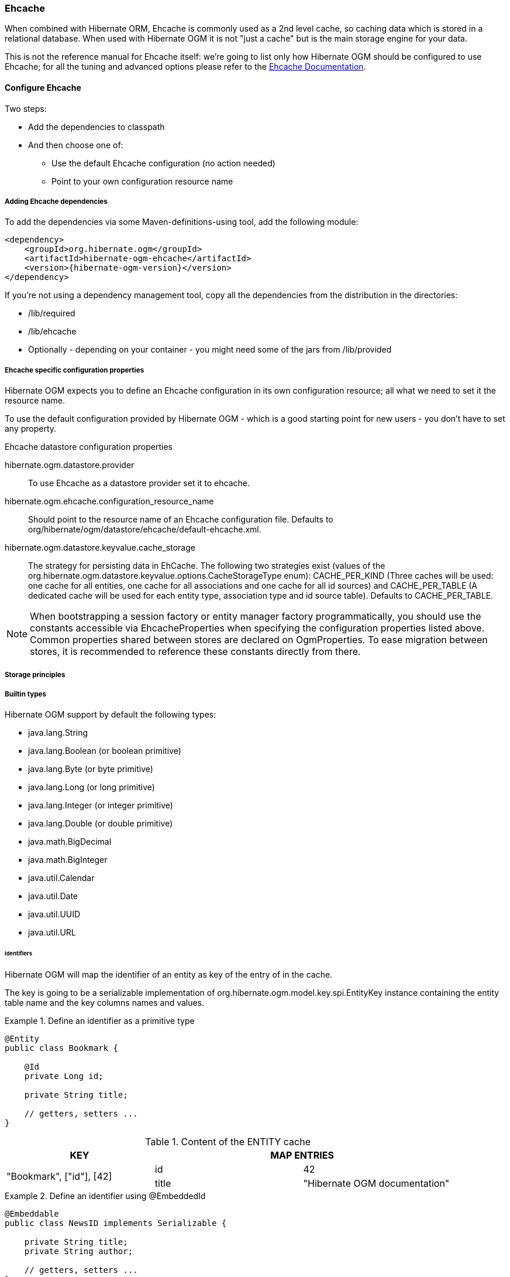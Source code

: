[[ogm-ehcache]]

=== Ehcache

When combined with Hibernate ORM, Ehcache is commonly used as a 2nd level cache,
so caching data which is stored in a relational database.
When used with Hibernate OGM it is not "just a cache"
but is the main storage engine for your data.

This is not the reference manual for Ehcache itself:
we're going to list only how Hibernate OGM should be configured to use Ehcache;
for all the tuning and advanced options please refer to the
http://www.ehcache.org/documentation[Ehcache Documentation].

[[ogm-ehcache-configuration]]

==== Configure Ehcache

Two steps:

* Add the dependencies to classpath
* And then choose one of:

** Use the default Ehcache configuration (no action needed)
** Point to your own configuration resource name


[[ogm-ehcache-adddepencies]]

===== Adding Ehcache dependencies

To add the dependencies via some Maven-definitions-using tool,
add the following module:

[source, XML]
[subs="verbatim,attributes"]
----
<dependency>
    <groupId>org.hibernate.ogm</groupId>
    <artifactId>hibernate-ogm-ehcache</artifactId>
    <version>{hibernate-ogm-version}</version>
</dependency>
----

If you're not using a dependency management tool,
copy all the dependencies from the distribution in the directories:

* +/lib/required+
* +/lib/ehcache+
* Optionally - depending on your container -
  you might need some of the jars from +/lib/provided+


[[ogm-ehcache-configuration-properties]]

===== Ehcache specific configuration properties

Hibernate OGM expects you to define an Ehcache configuration
in its own configuration resource;
all what we need to set it the resource name.

To use the default configuration provided by Hibernate OGM -
which is a good starting point for new users - you don't have to set any property.

.Ehcache datastore configuration properties
hibernate.ogm.datastore.provider::
To use Ehcache as a datastore provider set it to +ehcache+.
hibernate.ogm.ehcache.configuration_resource_name::
Should point to the resource name of an Ehcache configuration file.
Defaults to +org/hibernate/ogm/datastore/ehcache/default-ehcache.xml+.
+hibernate.ogm.datastore.keyvalue.cache_storage+::
The strategy for persisting data in EhCache.
The following two strategies exist (values of the +org.hibernate.ogm.datastore.keyvalue.options.CacheStorageType+ enum):
+CACHE_PER_KIND+
(Three caches will be used: one cache for all entities, one cache for all associations and one cache for all id sources) and
+CACHE_PER_TABLE+
(A dedicated cache will be used for each entity type, association type and id source table).
Defaults to +CACHE_PER_TABLE+.

[NOTE]
====
When bootstrapping a session factory or entity manager factory programmatically,
you should use the constants accessible via +EhcacheProperties+
when specifying the configuration properties listed above.
Common properties shared between stores are declared on +OgmProperties+.
To ease migration between stores, it is recommended to reference these constants directly from there.
====

[[ogm-ehcache-storage-principles]]
===== Storage principles

[[ogm-ehcache-built-in-types]]
===== Builtin types

Hibernate OGM support by default the following types:

* [classname]+java.lang.String+
* [classname]+java.lang.Boolean+ (or boolean primitive)
* [classname]+java.lang.Byte+ (or byte primitive)
* [classname]+java.lang.Long+ (or long primitive)
* [classname]+java.lang.Integer+ (or integer primitive)
* [classname]+java.lang.Double+ (or double primitive)

* [classname]+java.math.BigDecimal+
* [classname]+java.math.BigInteger+

* [classname]+java.util.Calendar+
* [classname]+java.util.Date+
* [classname]+java.util.UUID+
* [classname]+java.util.URL+

====== Identifiers

Hibernate OGM will map the identifier of an entity as key of the entry of in the cache.

The key is going to be a serializable implementation of +org.hibernate.ogm.model.key.spi.EntityKey+
instance containing the entity table name and the key columns names and values.

.Define an identifier as a primitive type
====
[source, JAVA]
----
@Entity
public class Bookmark {

    @Id
    private Long id;

    private String title;

    // getters, setters ...
}
----

.Content of the ENTITY cache
[cols="3*", options="header"]
|===
     ^| KEY                   2+^| MAP ENTRIES

.2+^.^| "Bookmark", ["id"], [42] | id       | 42 
                                 | title    | "Hibernate OGM documentation" 
|===
====

.Define an identifier using @EmbeddedId
====
[source, JAVA]
----
@Embeddable
public class NewsID implements Serializable {

    private String title;
    private String author;

    // getters, setters ...
}

@Entity
public class News {

    @EmbeddedId
    private NewsID newsId;
    private String content;

    // getters, setters ...
}
----

.Content of the ENTITY cache
[cols="3*", options="header"]
|===
     ^| KEY
   2+^| MAP ENTRIES

.3+^.^| "News",[newsId.author, newsId.title], ["Guillaume", "How to use Hibernate OGM ?"]
      | newsId.author  | "Guillaume"

      | newsId.title   | "How to use Hibernate OGM ?"

      | content        | "Simple, just like ORM but with a NoSQL database"
|===
====

====== Identifier generation strategies

The only table strategy available in ehcahce is the +TABLE+ one.
Selecting a different strategies won't cause any execption but Hibernate OGM will still rely on the
+TABLE+ strategy to generate identifiers.

.Id generation strategy TABLE using default values
====
[source, JAVA]
----
@Entity
public class GuitarPlayer {

    @Id
    @GeneratedValue(strategy = GenerationType.TABLE)
    private long id;

    private String name;

    // getters, setters ...
}

----

.Content of the IDENTIFIERS cache

[cols="2*", options="header"]
|===
  ^| KEY
  ^| NEXT VALUE
   | [type=TABLE, name=hibernate_sequences, keyColumnName=sequence_name, valueColumnName=next_val],
      columnNames=[sequence_name], columnValues=[default] 
^.^|  2
|===
====

.Id generation strategy TABLE using a custom table
====
[source, JAVA]
----
@Entity
public class GuitarPlayer {

    @Id
    @GeneratedValue(strategy = GenerationType.TABLE, generator = "guitarGen")
    @TableGenerator(
        name = "guitarGen",
        table = "GuitarPlayerSequence",
        pkColumnValue = "guitarPlayer",
        valueColumnName = "nextGuitarPlayerId"
    )
    private long id;

    // getters, setters ...
}

----

.Content of the IDENTIFIERS cache

[cols="2*", options="header"]
|===
  ^| KEY
  ^| NEXT VALUE

   | [type=TABLE, name=GuitarPlayerSequence, keyColumnName=sequence_name,
     valueColumnName=nextGuitarPlayerId], columnNames=[sequence_name], columnValues=[guitarPlayer]
^.^| 2
|===
====

.SEQUENCE id generation strategy
====
[source, JAVA]
----
@Entity
public class Song {

  @Id
  @GeneratedValue(strategy = GenerationType.SEQUENCE, generator = "songSequenceGenerator")
  @SequenceGenerator(
      name = "songSequenceGenerator",
      sequenceName = "song_sequence",
      initialValue = 2,
      allocationSize = 20
  )
  private Long id;

  private String title;

  // getters, setters ...
}
----

[cols="2*", options="header"]
|===
  ^| KEY
  ^| NEXT VALUE
   | [type="TABLE", "name"="hibernate_sequences", keyColumnName="sequence_name", 
      valueColumnName="next_val]", columnNames=[sequence_name], columnValues=[song_sequence_name]
^.^| 11
|===
====

===== Entities

Entites are stored in the +ENTITIES+ cache.

.Default JPA mapping for an entity
====
[source, JAVA]
----
@Entity
public class News {

    @Id
    private String id;
    private String title;

    // getters, setters ...
}
----

.Content of the ENTITIES cache

[cols="3*", options="header"]
|===
     ^| KEY                        2+^| MAP ENTRIES

.2+^.^| "News", ["id"], ["1234-5678"] | id       | "1234-5678"
                                      | title    | "On the merits of NoSQL" 
|===
====

.Rename field and collection using @Table and @Column
====
[source, JAVA]
----
@Entity
@Table(name = "Article")
public class News {

    @Id
    private String id;

    @Column(name = "headline")
    private String title;

    // getters, setters ...
}
----

.Content of the ENTITIES cache
[cols="3*", options="header"]
|===
     ^| KEY                               2+^| MAP ENTRIES

.2+^.^| "Article", ["id"], ["1234-5678"]     | id       | "1234-5678"
                                             | headline | "On the merits of NoSQL" 
|===
====

====== Embedded objects and collections

.Embedded object
====
[source, JAVA]
----
@Entity
public class News {

    @Id
    private String id;
    private String title;

    @Embedded
    private NewsPaper paper;

    // getters, setters ...
}

@Embeddable
public class NewsPaper {

    private String name;
    private String owner;

    // getters, setters ...
}
----

.Content of the ENTITIES cache
[cols="3*", options="header"]
|===
     ^| KEY                               2+^| MAP ENTRIES

.4+^.^| "Article", ["id"], ["1234-5678"]     | id          | "1234-5678"
                                             | title       | "On the merits of NoSQL" 
                                             | paper.name  | "NoSQL journal of prophecies" 
                                             | paper.owner | "Delphy" 
|===
====

.@ElementCollection with one attribute
====
[source, JAVA]
----
@Entity
public class GrandMother {

    @Id
    private String id;

    @ElementCollection
    private List<GrandChild> grandChildren = new ArrayList<GrandChild>();

    // getters, setters ...
}

@Embeddable
public class GrandChild {

    private String name;

    // getters, setters ...
}
----

.Content of the ENTITIES cache
[cols="3*", options="header"]
|===
     ^| KEY                            2+^| MAP ENTRIES
   ^.^| "GrandMother", ["id"], ["granny"] | id          | "granny"
|===

.Content of the ASSOCIATIONS cache
[cols="4*", options="header"]
|===
     ^| KEY
   3+^| MAP ENTRIES

.2+^.^| "GrandMother_grandChildren", ["GrandMother_id"], ["granny"]
.2+^.^| ["GrandMother_id", "name"], ["granny", "Leia"]
      | GrandMother_id
      | "granny"

      | name
      | "Leia"

.2+^.^| "GrandMother_grandChildren", ["GrandMother_id"], ["granny"]
.2+^.^| ["GrandMother_id", "name"], ["granny", "Luke"]
      | GrandMother_id
      | "granny"

      | name
      | "Luke"
|===
====

.@ElementCollection with @OrderColumn
====
[source, JAVA]
----
@Entity
public class GrandMother {

    @Id
    private String id;

    @ElementCollection
    @OrderColumn( name = "birth_order" )
    private List<GrandChild> grandChildren = new ArrayList<GrandChild>();

    // getters, setters ...
}

@Embeddable
public class GrandChild {

    private String name;

    // getters, setters ...
}
----

.Content of the ENTITIES cache
[cols="3*", options="header"]
|===
     ^| KEY                            2+^| MAP ENTRIES
   ^.^| "GrandMother", ["id"], ["granny"] | id          | "granny"
|===

.Content of the ASSOCIATIONS cache
[cols="4*", options="header"]
|===
     ^| KEY
   3+^| MAP ENTRIES

.3+^.^| "GrandMother_grandChildren", ["GrandMother_id"], ["granny"]
.3+^.^| ["GrandMother_id", "birth_order"], ["granny", 0]
      | GrandMother_id
      | "granny"

      | birth_order
      | 0

      | name
      | "Leia"

.3+^.^| "GrandMother_grandChildren", ["GrandMother_id"], ["granny"]
.3+^.^| ["GrandMother_id", "birth_order"], ["granny", 1]
      | GrandMother_id
      | "granny"

      | birth_order
      | 1

      | name
      | "Luke"
|===
====

===== Associations

.Unidirectional one-to-one
====
[source, JAVA]
----
@Entity
public class Vehicule {

    @Id
    private String id;
    private String brand;

    // getters, setters ...
}

@Entity
public class Wheel {

    @Id
    private String id;
    private double diameter;

    @OneToOne
    private Vehicule vehicule;

    // getters, setters ...
}
----

.Content of the ENTITIES cache
[cols="3*", options="header"]
|===
     ^| KEY                       2+^| MAP ENTRIES

.2+^.^| "Vehicule", ["id"], ["V_01"] | id             | "V_01"
                                     | brand          | "Mercedes"

.3+^.^| "Wheel", ["id"], ["W001"]    | id             | "W001"
                                     | diameter       | 0.0
                                     | vehicule_id    | "V_01"
|===
====

[[ehcache-in-entity-one-to-one-join-column]]
.Unidirectional one-to-one with @JoinColumn
====
[source, JAVA]
----
@Entity
public class Vehicule {

    @Id
    private String id;
    private String brand;

    // getters, setters ...
}


@Entity
public class Wheel {

    @Id
    private String id;
    private double diameter;

    @OneToOne
    @JoinColumn( name = "part_of" )
    private Vehicule vehicule;

    // getters, setters ...
}
----

.Content of the ENTITIES cache
[cols="3*", options="header"]
|===
     ^| KEY                       2+^| MAP ENTRIES

.2+^.^| "Vehicule", ["id"], ["V_01"] | id             | "V_01"
                                     | brand          | "Mercedes"

.3+^.^| "Wheel", ["id"], ["W001"]    | id             | "W001"
                                     | diameter       | 0.0
                                     | part_of       | "V_01"
|===
====

.Unidirectional one-to-one with @MapsId and @PrimaryKeyJoinColumn
====
[source, JAVA]
----
@Entity
public class Vehicule {

    @Id
    private String id;
    private String brand;

    // getters, setters ...
}

@Entity
public class Wheel {

    @Id
    private String id;
    private double diameter;

    @OneToOne
    @PrimaryKeyJoinColumn
    @MapsId
    private Vehicule vehicule;

    // getters, setters ...
}
----

.Content of the ENTITIES cache
[cols="3*", options="header"]
|===
     ^| KEY                                2+^| MAP ENTRIES

.2+^.^| "Vehicule", ["id"], ["V_01"]          | id             | "V_01"
                                              | brand          | "Mercedes"

.2+^.^| "Wheel", ["vehicule_id"], ["V_01"]    | vehicule_id    | "V_01"
                                              | diameter       | 0.0
|===
====

.Bidirectional one-to-one
====
[source, JAVA]
----
@Entity
public class Husband {

    @Id
    private String id;
    private String name;

    @OneToOne
    private Wife wife;

    // getters, setters ...
}

@Entity
public class Wife {

    @Id
    private String id;
    private String name;

    @OneToOne
    private Husband husband;

    // getters, setters ...
}
----

.Content of the ENTITIES cache
[cols="3*", options="header"]
|===
     ^| KEY                       2+^| MAP ENTRIES
.3+^.^| "Husband", ["id"], ["alex"]  | id             | "alex"
                                     | name           | "Alex"
                                     | wife           | "bea"

.2+^.^| "Wife", ["id"], ["bea"]      | id             | "bea"
                                     | name           | "Bea"
|===

.Content of the ASSOCIATIONS cache
[cols="4*", options="header"]
|===
     ^| KEY
   3+^| MAP ENTRIES

.2+^.^| "Husband", ["wife"], ["bea"]
.2+^.^| ["id", "wife"], ["alex", "bea"]
      | id
      | "alex"

      | wife
      | "bea"
|===
====

.Unidirectional one-to-many
====
[source, JAVA]
----
@Entity
public class Basket {

    @Id
    private String id;

    private String owner;

    @OneToMany
    private List<Product> products = new ArrayList<Product>();

    // getters, setters ...
}

@Entity
public class Product {

    @Id
    private String name;

    private String description;

    // getters, setters ...
}
----

.Content of the ENTITIES cache
[cols="3*", options="header"]
|===
     ^| KEY                       2+^| MAP ENTRIES

.2+^.^| "Basket", ["id"], ["davide_basket"] | id               | "davide_basket"
                                            | owner            | "Davide"

.2+^.^| "Product", ["name"], ["Beer"]       | name             | "Beer"
                                            | description      | "Tactical Nuclear Penguin"

.2+^.^| "Product", ["name"], ["Pretzel"]    | name             | "Pretzel"
                                            | description      | "Glutino Pretzel Sticks"
|===

.Content of the ASSOCIATIONS cache
[cols="4*", options="header"]
|===
     ^| KEY
   3+^| MAP ENTRIES

.4+^.^| "Basket_Product", ["Basket_id"], ["davide_basket"]
.2+^.^| ["Basket_id", "products_name"], ["davide_basket", "Beer"]
      | Basket_id
      | "davide_basket"

      | products_name
      | "Beer"

.2+^.^| ["Basket_id", "products_name"], ["davide_basket", "Pretzel"]
      | Basket_id
      | "davide_basket"

      | products_name
      | "Pretzel"


|===
====

.Unidirectional one-to-many with +@JoinTable+
====
[source, JAVA]
----
@Entity
public class Basket {

    @Id
    private String id;

    private String owner;

    @OneToMany
    @JoinTable( name = "BasketContent" )
    private List<Product> products = new ArrayList<Product>();

    // getters, setters ...
}

@Entity
public class Product {

    @Id
    private String name;

    private String description;

    // getters, setters ...
}
----

.Content of the ENTITIES cache
[cols="3*", options="header"]
|===
     ^| KEY                       2+^| MAP ENTRIES

.2+^.^| "Basket", ["id"], ["davide_basket"] | id               | "davide_basket"
                                            | owner            | "Davide"

.2+^.^| "Product", ["name"], ["Beer"]       | name             | "Beer"
                                            | description      | "Tactical Nuclear Penguin"

.2+^.^| "Product", ["name"], ["Pretzel"]    | name             | "Pretzel"
                                            | description      | "Glutino Pretzel Sticks"
|===

.Content of the ASSOCIATIONS cache
[cols="4*", options="header"]
|===
     ^| KEY
   3+^| MAP ENTRIES

.4+^.^| "BasketContent", ["Basket_id"], ["davide_basket"]
.2+^.^| ["Basket_id", "products_name"], ["davide_basket", "Beer"]
      | Basket_id
      | "davide_basket"

      | products_name
      | "Beer"

.2+^.^| ["Basket_id", "products_name"], ["davide_basket", "Pretzel"]
      | Basket_id
      | "davide_basket"

      | products_name
      | "Pretzel"
|===
====

.Unidirectional one-to-many using maps with defaults
====
[source, JAVA]
----
@Entity
public class User {

    @Id
    private String id;

    @OneToMany
    private Map<String, Address> addresses = new HashMap<String, Address>();

    // getters, setters ...
}

@Entity
public class Address {

    @Id
    private String id;
    private String city;

    // getters, setters ...
}
----

.Content of the ENTITIES cache
[cols="3*", options="header"]
|===
     ^| KEY                             2+^| MAP ENTRIES

   ^.^| "User", ["id"], ["user_001"]       | id   | "user_001"

.2+^.^| "Address", ["id"], ["address_001"] | id   | "address_001"
                                           | city | "Rome"

.2+^.^| "Address", ["id"], ["address_002"] | id   | "address_002"
                                           | city | "Paris"
|===


.Content of the ASSOCIATIONS cache
[cols="4*", options="header"]
|===
     ^| KEY
   3+^| MAP ENTRIES

.6+^.^| "User_address", ["User_id"], "user_001"]
.3+^.^| ["User_id", "addresses_KEY"], ["user_001", "home"]
      | User_id
      | "user_001"

      | addresses_KEY
      | "home"

      | addresses_id
      | "address_001"


.3+^.^| ["User_id", "addresses_KEY"], ["user_001", "work"]
      | User_id
      | "user_002"

      | addresses_KEY
      | "work"

      | addresses_id
      | "address_002"
|===
====

.Unidirectional one-to-many using maps with @MapKeyColumn
====
[source, JAVA]
----
@Entity
public class User {

    @Id
    private String id;

    @OneToMany
    @MapKeyColumn(name = "addressType")
    private Map<String, Address> addresses = new HashMap<String, Address>();

    // getters, setters ...
}

@Entity
public class Address {

    @Id
    private String id;
    private String city;

    // getters, setters ...
}
----

.Content of the ENTITIES cache
[cols="3*", options="header"]
|===
     ^| KEY                             2+^| MAP ENTRIES

   ^.^| "User", ["id"], ["user_001"]       | id   | "user_001"

.2+^.^| "Address", ["id"], ["address_001"] | id   | "address_001"
                                           | city | "Rome"

.2+^.^| "Address", ["id"], ["address_002"] | id   | "address_002"
                                           | city | "Paris"
|===

.Content of the ASSOCIATIONS cache
[cols="4*", options="header"]
|===
     ^| KEY
   3+^| MAP ENTRIES

.6+^.^| "User_address", ["User_id"], "user_001"]
.3+^.^| ["User_id", "addressType"], ["user_001", "home"]
      | User_id
      | "user_001"

      | addressesType
      | "home"

      | addresses_id
      | "address_001"


.3+^.^| ["User_id", "addressType"], ["user_001", "work"]
      | User_id
      | "user_002"

      | addressesType
      | "work"

      | addresses_id
      | "address_002"
|===
====

.Unidirectional many-to-one
====
[source, JAVA]
----
@Entity
public class JavaUserGroup {

    @Id
    private String jugId;
    private String name;

    // getters, setters ...
}

@Entity
public class Member {

    @Id
    private String id;
    private String name;

    @ManyToOne
    private JavaUserGroup memberOf;

    // getters, setters ...
}
----

.Content of the ENTITIES cache
[cols="3*", options="header"]
|===
     ^| KEY                                      2+^| MAP ENTRIES

.2+^.^| "JavaUserGroup", ["jugId"], ["summer_camp"] | jugId           | "summer_camp"
                                                    | name            | "JUG Summer Camp"

.3+^.^| "Member", ["member_id"], ["emmanuel"]       | member_id       | "emmanuel"
                                                    | name            | "Emmanuel Bernard"
                                                    | memberOf_jug_id | "summer_camp"

.3+^.^| "Member", ["member_id"], ["jerome"]         | member_id       | "jerome"
                                                    | name            | "Jerome"
                                                    | memberOf_jug_id | "summer_camp"
|===
====

.Bidirectional many-to-one 
====
[source, JAVA]
----
@Entity
public class SalesForce {

    @Id
    private String id;
    private String corporation;

    @OneToMany(mappedBy = "salesForce")
    private Set<SalesGuy> salesGuys = new HashSet<SalesGuy>();

    // getters, setters ...
}

@Entity
public class SalesGuy {
    private String id;
    private String name;

    @ManyToOne
    private SalesForce salesForce;

    // getters, setters ...
}
----

.Content of the ENTITIES cache
[cols="3*", options="header"]
|===
     ^| KEY                                      2+^| MAP ENTRIES

.2+^.^| "SalesForce", ["id"], ["sales_force"]       | id              | "red_hat"
                                                    | corporation     | "Red Hat"

.3+^.^| "SalesGuy", ["id"], ["eric"]                | id              | "eric"
                                                    | name            | "Eric"
                                                    | salesForce_id   | "red_hat"

.3+^.^| "SalesGuy", ["id"], ["simon"]               | id              | "simon"
                                                    | name            | "Simon"
                                                    | salesForce_id   | "red_hat"
|===

.Content of the ASSOCIATIONS cache
[cols="4*", options="header"]
|===
     ^| KEY
   3+^| MAP ENTRIES

.4+^.^| "SalesGuy", ["salesForce_id"], "red_hat"]
.2+^.^| ["salesForce_id", "id"], ["red_hat", "eric"]
      | salesForce_id
      | "red_hat"

      | id
      | "eric"

.2+^.^| ["salesForce_id", "id"], ["red_hat", "simon"]
      | salesForce_id
      | "red_hat"

      | id
      | "simon"
|===
====

.Unidirectional many-to-many
====
[source, JAVA]
----
@Entity
public class Student {

    @Id
    private String id;
    private String name;

    // getters, setters ...
}

@Entity
public class ClassRoom {

    @Id
    private long id;
    private String lesson;

    @ManyToMany
    private List<Student> students = new ArrayList<Student>();

    // getters, setters ...
}
----

The "Math" class has 2 students: John Doe and Mario Rossi

The "English" class has 2 students: Kate Doe and Mario Rossi

.Content of the ENTITIES cache
[cols="3*", options="header"]
|===
     ^| KEY                                      2+^| MAP ENTRIES

.2+^.^| "ClassRoom", ["id"], [1]       | id         | 1 
                                       | name       | "Math"

.2+^.^| "ClassRoom", ["id"], [2]       | id         | 2 
                                       | name       | "English"

.2+^.^| "Student", ["id"], ["john"]    | id         | "john"
                                       | name       | "John Doe"

.2+^.^| "Student", ["id"], ["mario"]   | id         | "mario"
                                       | name       | "Mario Rossi"

.2+^.^| "Student", ["id"], ["kate"]    | id         | "kate"
                                       | name       | "Kate Doe"
|===

.Content of the ASSOCIATIONS cache
[cols="4*", options="header"]
|===
     ^| KEY
   3+^| MAP ENTRIES

.4+^.^| "ClassRoom_Student", ["ClassRoom_id"], [1]
.2+^.^| ["ClassRoom_id", "students_id"], [1, "mario"]
      | ClassRoom_id
      | 1 

      | students_id
      | "mario"

.2+^.^| ["ClassRoom_id", "students_id"], [1, "john"]
      | ClassRoom_id
      | 1 

      | students_id
      | "john"

.4+^.^| "ClassRoom_Student", ["ClassRoom_id"], [2]
.2+^.^| ["ClassRoom_id", "students_id"], [2, "kate"]
      | ClassRoom_id
      | 2 

      | students_id
      | "kate"

.2+^.^| ["ClassRoom_id", "students_id"], [2, "mario"]
      | ClassRoom_id
      | 2 

      | students_id
      | "mario"
|===
====

.Bidirectional many-to-many 
====
[source, JAVA]
----
@Entity
public class AccountOwner {

    @Id
    private String id;

    private String SSN;

    @ManyToMany
    private Set<BankAccount> bankAccounts;

    // getters, setters ...
}

@Entity
public class BankAccount {

    @Id
    private String id;

    private String accountNumber;

    @ManyToMany( mappedBy = "bankAccounts" )
    private Set<AccountOwner> owners = new HashSet<AccountOwner>();

    // getters, setters ...
}
----

David owns 2 accounts: "012345" and "ZZZ-009"

.Content of the ENTITIES cache
[cols="3*", options="header"]
|===
     ^| KEY                               2+^| MAP ENTRIES

.2+^.^| "AccountOwner", ["id"], ["David"]    | id            | "David"
                                             | SSN           | "0123456"

.2+^.^| "BankAccount", ["id"], ["account_1"] | id            | "account_1"
                                             | accountNumber | "X2345000"

.2+^.^| "BankAccount", ["id"], ["account_2"] | id            | "account_2"
                                             | accountNumber | "ZZZ-009"
|===

.Content of the ASSOCIATIONS cache
[cols="4*", options="header"]
|===
     ^| KEY
   3+^| MAP ENTRIES

.2+^.^| "AccountOwner_BankAccount", ["bankAccounts_id"], ["account_1"]
.2+^.^| ["bankAccounts_id", "owners_id"], ["account_1", "David"]
      | bankAccounts_id
      | "account_1"

      | owners_id
      | "David"

.2+^.^| "AccountOwner_BankAccount", ["owners_id"], ["David"]
.2+^.^| ["owners_id", "banksAccounts_id"], ["Davide", "account_1"]
      | bankAccounts_id
      | "account_1"

      | owners_id
      | "David"

.2+^.^| "AccountOwner_BankAccount", ["bankAccounts_id"], ["account_2"]
.2+^.^| ["bankAccounts_id", "owners_id"], ["account_2", "David"]
      | bankAccounts_id
      | "account_2"

      | owners_id
      | "David"

.2+^.^| "AccountOwner_BankAccount", ["owners_id"], ["Davide"]
.2+^.^| ["owners_id", "banksAccounts_id"], ["David", "account_2"]
      | bankAccounts_id
      | "account_2"

      | owners_id
      | "David"
|===
====

[[ogm-ehcache-transactions]]

==== Transactions

While Ehcache technically supports transactions,
Hibernate OGM is currently unable to use them. Careful!

If you need this feature, it should be easy to implement:
contributions welcome! See
https://hibernate.onjira.com/browse/OGM-243[JIRA OGM-243].
